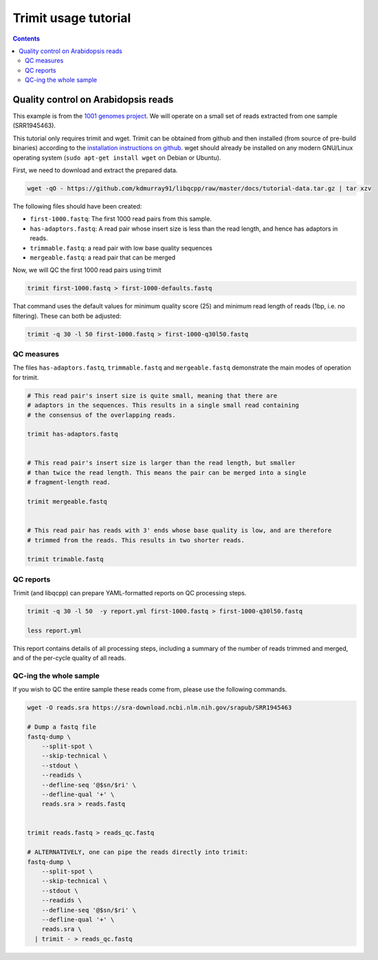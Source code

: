 Trimit usage tutorial
=====================

.. contents::


Quality control on Arabidopsis reads
^^^^^^^^^^^^^^^^^^^^^^^^^^^^^^^^^^^^

This example is from the `1001 genomes project
<http://www.cell.com/cell/abstract/S0092-8674%2816%2930667-5>`_. We will
operate on a small set of reads extracted from one sample (SRR1945463).

This tutorial only requires trimit and wget. Trimit can be obtained from github
and then installed (from source of pre-build binaries) according to the
`installation instructions on github
<https://github.com/kdmurray91/libqcpp#installation>`_. wget should already be
installed on any modern GNU/Linux operating system (``sudo apt-get install
wget`` on Debian or Ubuntu).

First, we need to download and extract the prepared data.

.. code-block:: shell

    wget -qO - https://github.com/kdmurray91/libqcpp/raw/master/docs/tutorial-data.tar.gz | tar xzv

The following files should have been created:

- ``first-1000.fastq``: The first 1000 read pairs from this sample.
- ``has-adaptors.fastq``: A read pair whose insert size is less than the read
  length, and hence has adaptors in reads.
- ``trimmable.fastq``: a read pair with low base quality sequences
- ``mergeable.fastq``: a read pair that can be merged


Now, we will QC the first 1000 read pairs using trimit

.. code-block:: shell

    trimit first-1000.fastq > first-1000-defaults.fastq


That command uses the default values for minimum quality score (25) and minimum read
length of reads (1bp, i.e. no filtering). These can both be adjusted:

.. code-block:: shell

    trimit -q 30 -l 50 first-1000.fastq > first-1000-q30l50.fastq


QC measures
-----------

The files ``has-adaptors.fastq``, ``trimmable.fastq`` and ``mergeable.fastq``
demonstrate the main modes of operation for trimit.

.. code-block:: shell

    # This read pair's insert size is quite small, meaning that there are
    # adaptors in the sequences. This results in a single small read containing
    # the consensus of the overlapping reads.

    trimit has-adaptors.fastq


    # This read pair's insert size is larger than the read length, but smaller
    # than twice the read length. This means the pair can be merged into a single
    # fragment-length read.

    trimit mergeable.fastq


    # This read pair has reads with 3' ends whose base quality is low, and are therefore
    # trimmed from the reads. This results in two shorter reads.

    trimit trimable.fastq



QC reports
----------

Trimit (and libqcpp) can prepare YAML-formatted reports on QC processing steps.


.. code-block:: shell

    trimit -q 30 -l 50  -y report.yml first-1000.fastq > first-1000-q30l50.fastq

    less report.yml

This report contains details of all processing steps, including a summary of
the number of reads trimmed and merged, and of the per-cycle quality of all
reads.


QC-ing the whole sample
-----------------------

If you wish to QC the entire sample these reads come from, please use the
following commands.

.. code-block:: shell

    wget -O reads.sra https://sra-download.ncbi.nlm.nih.gov/srapub/SRR1945463

    # Dump a fastq file
    fastq-dump \
        --split-spot \
        --skip-technical \
        --stdout \
        --readids \
        --defline-seq '@$sn/$ri' \
        --defline-qual '+' \
        reads.sra > reads.fastq


    trimit reads.fastq > reads_qc.fastq

    # ALTERNATIVELY, one can pipe the reads directly into trimit:
    fastq-dump \
        --split-spot \
        --skip-technical \
        --stdout \
        --readids \
        --defline-seq '@$sn/$ri' \
        --defline-qual '+' \
        reads.sra \
      | trimit - > reads_qc.fastq
